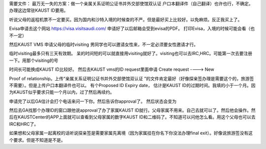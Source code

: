 需要文件：
最万无一失的方案：做一个亲属关系证明公证书并外交部使馆双认证
户口本翻译件（自己翻译）也许也行，不确定。
办理这边常驻KAUST ID要用。 


听说父母的返程机票不一定要买。因为国内和沙特入境的时候查的不严。但是最好买上比较好。以免麻烦。反正我买上了。

Evisa申请去这个网站
https://visa.visitsaudi.com/
申请好了以后邮箱会受到evisa的PDF。
打印Evisa，入境的时候可能会看（也不一定）

然后KAUST VMS 申请父母的临时visiting
男同学也可以邀请女性来，不一定必须要女性邀请才行。


临时visiting最多只有三天有效期。 呆的时间短的可以就直接用visiting就好了。visiting也可以去IRC,HRC。可能第一次去要注册一下。用那个visiting的号

时间长可能换成KAUST ID比较好。
然后去KAUST vms的ID request里面申请
Create request ----> New

Proof of relationship。上传“亲属关系证明公证书并外交部使馆双认证
”的文件肯定最好（好像探亲签办理是需要这个的，旅游签不需要）。但是上传户口本翻译件也可以。
有个Proposed ID Expiry date， 估计是KAUST ID的过期时间。我填的小于一个月。因为KAUST似乎要求只能一个月以内，过了然后再续约。

申请完了以后GA估计会打个电话来问一下你。然后告诉你approval了。
然后状态会变为

然后去GA找那个办理ID的窗口跟他说approval了办了家属KAUST ID就行。父母家属不用来。自己去就可以了。然后他会操作。然后在KAUSTCenter的APP上面就可以查看到父母家属的数字KAUST ID和二维码了。不知道可以问他怎么看。用这个父母也可以去IRC和HRC了。 


如果想和父母家属一起离校的话听说探亲签是需要家属先离境（因为家属挂在你名下你没法办理final exit）。好像说旅游签没有这个要求。但是不知道是不是。
